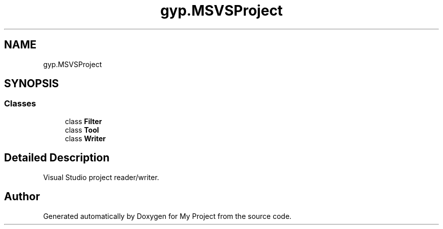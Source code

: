 .TH "gyp.MSVSProject" 3 "My Project" \" -*- nroff -*-
.ad l
.nh
.SH NAME
gyp.MSVSProject
.SH SYNOPSIS
.br
.PP
.SS "Classes"

.in +1c
.ti -1c
.RI "class \fBFilter\fP"
.br
.ti -1c
.RI "class \fBTool\fP"
.br
.ti -1c
.RI "class \fBWriter\fP"
.br
.in -1c
.SH "Detailed Description"
.PP 

.PP
.nf
Visual Studio project reader/writer\&.
.fi
.PP
 
.SH "Author"
.PP 
Generated automatically by Doxygen for My Project from the source code\&.
